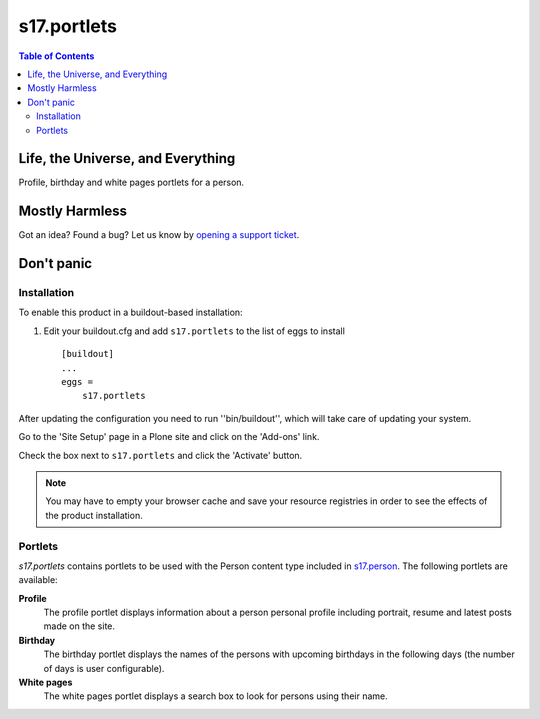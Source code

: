 ************
s17.portlets
************

.. contents:: Table of Contents

Life, the Universe, and Everything
==================================

Profile, birthday and white pages portlets for a person.

Mostly Harmless
===============

.. image:: https://secure.travis-ci.org/simplesconsultoria/s17.portlets.png
    :target: http://travis-ci.org/simplesconsultoria/s17.portlets

Got an idea? Found a bug? Let us know by `opening a support ticket`_.

.. _`opening a support ticket`: https://github.com/simplesconsultoria/s17.portlets/issues

Don't panic
===========

Installation
------------

To enable this product in a buildout-based installation:

1. Edit your buildout.cfg and add ``s17.portlets`` to the list of eggs to
   install ::

    [buildout]
    ...
    eggs =
        s17.portlets

After updating the configuration you need to run ''bin/buildout'', which will
take care of updating your system.

Go to the 'Site Setup' page in a Plone site and click on the 'Add-ons' link.

Check the box next to ``s17.portlets`` and click the 'Activate' button.

.. Note::
    You may have to empty your browser cache and save your resource registries
    in order to see the effects of the product installation.

Portlets
--------

`s17.portlets` contains portlets to be used with the Person content type
included in `s17.person`_. The following portlets are available:

**Profile**
    The profile portlet displays information about a person personal profile
    including portrait, resume and latest posts made on the site.

**Birthday**
    The birthday portlet displays the names of the persons with upcoming
    birthdays in the following days (the number of days is user configurable).

**White pages**
    The white pages portlet displays a search box to look for persons using
    their name.

.. _`s17.person`: https://github.com/simplesconsultoria/s17.person
